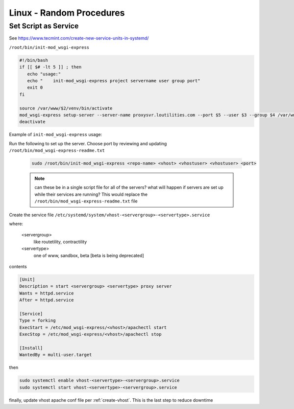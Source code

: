 Linux - Random Procedures
++++++++++++++++++++++++++++++

.. _set-script-as-service:

Set Script as Service
----------------------------

See https://www.tecmint.com/create-new-service-units-in-systemd/

``/root/bin/init-mod_wsgi-express``

.. code-block:: shell

    #!/bin/bash
    if [[ $# -lt 5 ]] ; then
       echo "usage:"
       echo "    init-mod_wsgi-express project servername user group port"
       exit 0
    fi

    source /var/www/$2/venv/bin/activate
    mod_wsgi-express setup-server --server-name proxysvr.loutilities.com --port $5 --user $3 --group $4 /var/www/$2/$1/$1/$1.wsgi --working-directory /var/www/$2/$1/$1/ --server-root /etc/mod_wsgi-express/$2
    deactivate


Example of ``init-mod_wsgi-express`` usage:

Run the following to set up the server. Choose port by reviewing and updating ``/root/bin/mod_wsgi-express-readme.txt``

    .. code-block:: shell

        sudo /root/bin/init-mod_wsgi-express <repo-name> <vhost> <vhostuser> <vhostuser> <port>

    .. note::

        can these be in a single script file for all of the servers? what will happen if servers are set up while
        their services are running? This would replace the ``/root/bin/mod_wsgi-express-readme.txt`` file

Create the service file ``/etc/systemd/system/vhost-<servergroup>-<servertype>.service``

where:

    <servergroup>
        like routetility, contractility

    <servertype>
        one of www, sandbox, beta [beta is being deprecated]

contents

.. code-block:: shell

    [Unit]
    Description = start <servergroup> <servertype> proxy server
    Wants = httpd.service
    After = httpd.service

    [Service]
    Type = forking
    ExecStart = /etc/mod_wsgi-express/<vhost>/apachectl start
    ExecStop = /etc/mod_wsgi-express/<vhost>/apachectl stop

    [Install]
    WantedBy = multi-user.target


then

.. code-block:: shell

    sudo systemctl enable vhost-<servertype>-<servergroup>.service
    sudo systemctl start vhost-<servertype>-<servergroup>.service

finally, update vhost apache conf file per :ref:`create-vhost`. This is the last step to reduce downtime

